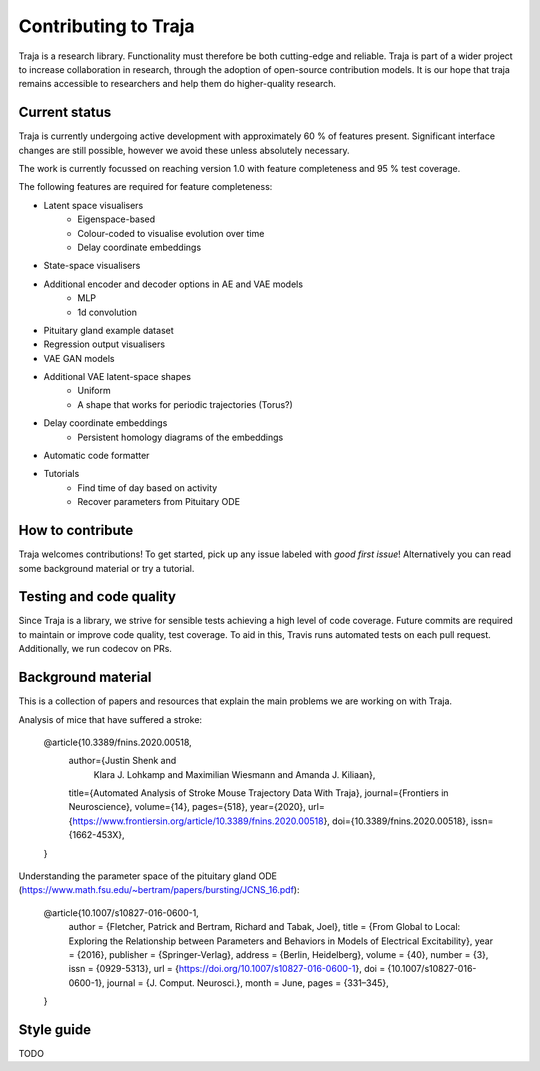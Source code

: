 Contributing to Traja
=====================

Traja is a research library. Functionality must therefore be both
cutting-edge and reliable. Traja is part of a wider project to
increase collaboration in research, through the adoption of
open-source contribution models. It is our hope that traja
remains accessible to researchers and help them do higher-quality
research.

Current status
--------------

Traja is currently undergoing active development with approximately
60 % of features present. Significant interface changes are still
possible, however we avoid these unless absolutely necessary.

The work is currently focussed on reaching version 1.0 with feature
completeness and 95 % test coverage.

The following features are required for feature completeness:

* Latent space visualisers
   * Eigenspace-based
   * Colour-coded to visualise evolution over time
   * Delay coordinate embeddings
* State-space visualisers
* Additional encoder and decoder options in AE and VAE models
   * MLP
   * 1d convolution
* Pituitary gland example dataset
* Regression output visualisers
* VAE GAN models
* Additional VAE latent-space shapes
   * Uniform
   * A shape that works for periodic trajectories (Torus?)
* Delay coordinate embeddings
   * Persistent homology diagrams of the embeddings
* Automatic code formatter
* Tutorials
   * Find time of day based on activity
   * Recover parameters from Pituitary ODE

How to contribute
-----------------

Traja welcomes contributions! To get started, pick up any issue
labeled with `good first issue`! Alternatively you can read some
background material or try a tutorial.

Testing and code quality
------------------------

Since Traja is a library, we strive for sensible tests achieving a
high level of code coverage. Future commits are required to maintain
or improve code quality, test coverage. To aid in this, Travis runs
automated tests on each pull request. Additionally, we run codecov
on PRs.

Background material
-------------------

This is a collection of papers and resources that explain the
main problems we are working on with Traja.

Analysis of mice that have suffered a stroke:

    @article{10.3389/fnins.2020.00518,
      author={Justin Shenk and
              Klara J. Lohkamp and
              Maximilian Wiesmann and
              Amanda J. Kiliaan},
      title={Automated Analysis of Stroke Mouse Trajectory Data With Traja},
      journal={Frontiers in Neuroscience},
      volume={14},
      pages={518},
      year={2020},
      url={https://www.frontiersin.org/article/10.3389/fnins.2020.00518},
      doi={10.3389/fnins.2020.00518},
      issn={1662-453X},
    }


Understanding the parameter space of the pituitary gland ODE (https://www.math.fsu.edu/~bertram/papers/bursting/JCNS_16.pdf):


    @article{10.1007/s10827-016-0600-1,
      author = {Fletcher, Patrick and Bertram, Richard and Tabak, Joel},
      title = {From Global to Local: Exploring the Relationship between Parameters and Behaviors in Models of Electrical Excitability},
      year = {2016},
      publisher = {Springer-Verlag},
      address = {Berlin, Heidelberg},
      volume = {40},
      number = {3},
      issn = {0929-5313},
      url = {https://doi.org/10.1007/s10827-016-0600-1},
      doi = {10.1007/s10827-016-0600-1},
      journal = {J. Comput. Neurosci.},
      month = June,
      pages = {331–345},
    }


Style guide
-----------
TODO
